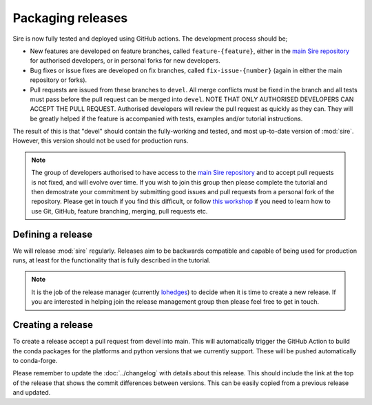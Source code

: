 ==================
Packaging releases
==================

Sire is now fully tested and deployed using GitHub actions.
The development process should be;

* New features are developed on feature branches, called ``feature-{feature}``,
  either in the `main Sire repository <https://github.com/openbiosim/sire>`__
  for authorised developers, or in personal forks for
  new developers.
* Bug fixes or issue fixes are developed on fix branches, called
  ``fix-issue-{number}`` (again in either the main repository or forks).
* Pull requests are issued from these branches to ``devel``. All merge conflicts
  must be fixed in the branch and all tests must pass before the pull
  request can be merged into ``devel``. NOTE THAT ONLY AUTHORISED
  DEVELOPERS CAN ACCEPT THE PULL REQUEST. Authorised developers will
  review the pull request as quickly as they can. They will be greatly
  helped if the feature is accompanied with tests, examples and/or tutorial
  instructions.

The result of this is that "devel" should contain the fully-working and
tested, and most up-to-date version of :mod:`sire`. However, this
version should not be used for production runs.

.. note::

  The group of developers authorised to have access to the
  `main Sire repository <https://github.com/openbiosim/sire>`__
  and to accept pull requests is not fixed,
  and will evolve over time. If you wish to join this group then
  please complete the tutorial and then demostrate your commitment
  by submitting good issues and pull requests from
  a personal fork of the repository. Please get in touch if you find
  this difficult, or follow
  `this workshop <https://chryswoods.com/beginning_git>`__ if you need
  to learn how to use Git, GitHub, feature branching, merging, pull
  requests etc.

Defining a release
------------------

We will release :mod:`sire` regularly. Releases aim to be backwards
compatible and capable of being used for production runs, at least for
the functionality that is fully described in the tutorial.

.. note::

  It is the job of the release manager (currently
  `lohedges <https://github.com/lohedges>`__) to decide when it is time
  to create a new release. If you are interested in helping join the release
  management group then please feel free to get in touch.

Creating a release
------------------

To create a release accept a pull request from devel into main. This
will automatically trigger the GitHub Action to build the conda packages
for the platforms and python versions that we currently support.
These will be pushed automatically to conda-forge.

Please remember to update the :doc:`../changelog` with details about this release. This
should include the link at the top of the release that shows the commit
differences between versions. This can be easily copied from a previous
release and updated.
